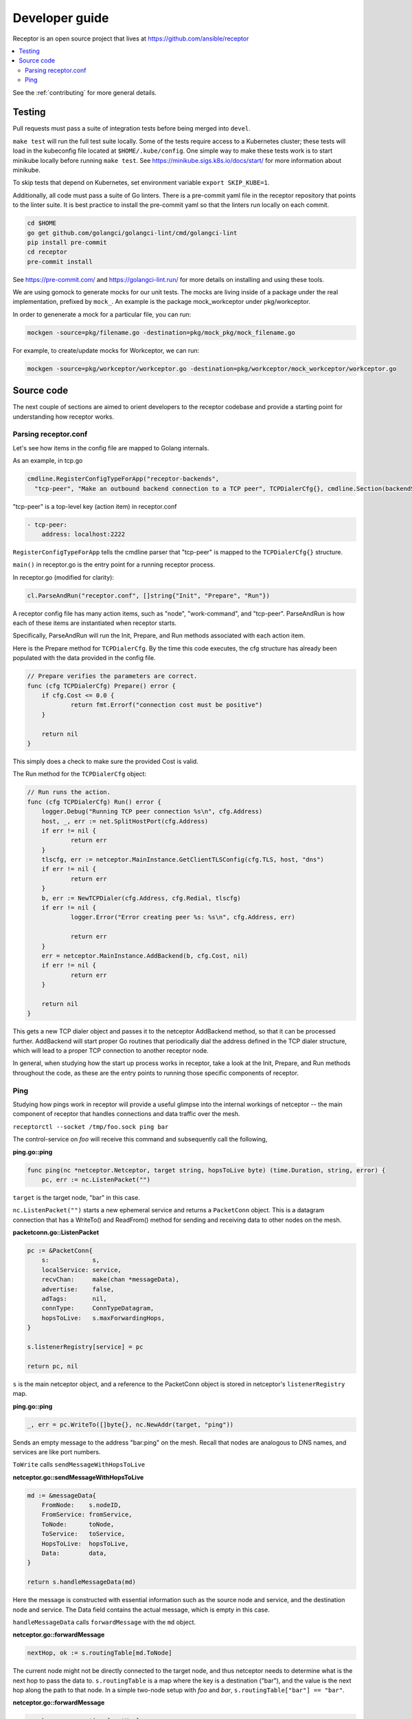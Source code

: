 .. _dev_guide:

Developer guide
================

Receptor is an open source project that lives at https://github.com/ansible/receptor

.. contents::
   :local:

See the :ref:`contributing` for more general details.


Testing
--------

Pull requests must pass a suite of integration tests before being merged into ``devel``.

``make test`` will run the full test suite locally. Some of the tests require access to a Kubernetes cluster; these tests will load in the kubeconfig file located at ``$HOME/.kube/config``. One simple way to make these tests work is to start minikube locally before running ``make test``. See https://minikube.sigs.k8s.io/docs/start/ for more information about minikube.

To skip tests that depend on Kubernetes, set environment variable ``export SKIP_KUBE=1``.

Additionally, all code must pass a suite of Go linters. There is a pre-commit yaml file in the receptor repository that points to the linter suite. It is best practice to install the pre-commit yaml so that the linters run locally on each commit.

.. code::

    cd $HOME
    go get github.com/golangci/golangci-lint/cmd/golangci-lint
    pip install pre-commit
    cd receptor
    pre-commit install

See https://pre-commit.com/ and https://golangci-lint.run/ for more details on installing and using these tools.

We are using gomock to generate mocks for our unit tests. The mocks are living inside of a package under the real implementation, prefixed by ``mock_``. An example is the package mock_workceptor under pkg/workceptor.

In order to genenerate a mock for a particular file, you can run:

.. code::

    mockgen -source=pkg/filename.go -destination=pkg/mock_pkg/mock_filename.go

For example, to create/update mocks for Workceptor, we can run:

.. code::

    mockgen -source=pkg/workceptor/workceptor.go -destination=pkg/workceptor/mock_workceptor/workceptor.go

Source code
-----------

The next couple of sections are aimed to orient developers to the receptor codebase and provide a starting point for understanding how receptor works.

Parsing receptor.conf
^^^^^^^^^^^^^^^^^^^^^^

Let's see how items in the config file are mapped to Golang internals.

As an example, in tcp.go

.. code-block:: go

    cmdline.RegisterConfigTypeForApp("receptor-backends",
      "tcp-peer", "Make an outbound backend connection to a TCP peer", TCPDialerCfg{}, cmdline.Section(backendSection))


"tcp-peer" is a top-level key (action item) in receptor.conf

.. code-block:: yaml

    - tcp-peer:
        address: localhost:2222

``RegisterConfigTypeForApp`` tells the cmdline parser that "tcp-peer" is mapped to the ``TCPDialerCfg{}`` structure.

``main()`` in receptor.go is the entry point for a running receptor process.

In receptor.go (modified for clarity):

.. code-block:: go

    cl.ParseAndRun("receptor.conf", []string{"Init", "Prepare", "Run"})

A receptor config file has many action items, such as "node", "work-command", and "tcp-peer". ParseAndRun is how each of these items are instantiated when receptor starts.

Specifically, ParseAndRun will run the Init, Prepare, and Run methods associated with each action item.

Here is the Prepare method for ``TCPDialerCfg``. By the time this code executes, the cfg structure has already been populated with the data provided in the config file.

.. code-block:: go

    // Prepare verifies the parameters are correct.
    func (cfg TCPDialerCfg) Prepare() error {
    	if cfg.Cost <= 0.0 {
    		return fmt.Errorf("connection cost must be positive")
    	}

    	return nil
    }

This simply does a check to make sure the provided Cost is valid.

The Run method for the ``TCPDialerCfg`` object:

.. code-block:: go

    // Run runs the action.
    func (cfg TCPDialerCfg) Run() error {
    	logger.Debug("Running TCP peer connection %s\n", cfg.Address)
    	host, _, err := net.SplitHostPort(cfg.Address)
    	if err != nil {
    		return err
    	}
    	tlscfg, err := netceptor.MainInstance.GetClientTLSConfig(cfg.TLS, host, "dns")
    	if err != nil {
    		return err
    	}
    	b, err := NewTCPDialer(cfg.Address, cfg.Redial, tlscfg)
    	if err != nil {
    		logger.Error("Error creating peer %s: %s\n", cfg.Address, err)

    		return err
    	}
    	err = netceptor.MainInstance.AddBackend(b, cfg.Cost, nil)
    	if err != nil {
    		return err
    	}

    	return nil
    }

This gets a new TCP dialer object and passes it to the netceptor AddBackend method, so that it can be processed further. AddBackend will start proper Go routines that periodically dial the address defined in the TCP dialer structure, which will lead to a proper TCP connection to another receptor node.

In general, when studying how the start up process works in receptor, take a look at the Init, Prepare, and Run methods throughout the code, as these are the entry points to running those specific components of receptor.

Ping
^^^^

Studying how pings work in receptor will provide a useful glimpse into the internal workings of netceptor -- the main component of receptor that handles connections and data traffic over the mesh.

``receptorctl --socket /tmp/foo.sock ping bar``

The control-service on `foo` will receive this command and subsequently call the following,

**ping.go::ping**

.. code-block:: go

    func ping(nc *netceptor.Netceptor, target string, hopsToLive byte) (time.Duration, string, error) {
    	pc, err := nc.ListenPacket("")

``target`` is the target node, "bar" in this case.

``nc.ListenPacket("")`` starts a new ephemeral service and returns a ``PacketConn`` object. This is a datagram connection that has a WriteTo() and ReadFrom() method for sending and receiving data to other nodes on the mesh.

**packetconn.go::ListenPacket**

.. code-block:: go

    pc := &PacketConn{
    	s:            s,
    	localService: service,
    	recvChan:     make(chan *messageData),
    	advertise:    false,
    	adTags:       nil,
    	connType:     ConnTypeDatagram,
    	hopsToLive:   s.maxForwardingHops,
    }

    s.listenerRegistry[service] = pc

    return pc, nil

``s`` is the main netceptor object, and a reference to the PacketConn object is stored in netceptor's ``listenerRegistry`` map.


**ping.go::ping**

.. code-block:: go

    _, err = pc.WriteTo([]byte{}, nc.NewAddr(target, "ping"))

Sends an empty message to the address "bar:ping" on the mesh. Recall that nodes are analogous to DNS names, and services are like port numbers.

``ToWrite`` calls ``sendMessageWithHopsToLive``

**netceptor.go::sendMessageWithHopsToLive**

.. code-block:: go

    md := &messageData{
    	FromNode:    s.nodeID,
    	FromService: fromService,
    	ToNode:      toNode,
    	ToService:   toService,
    	HopsToLive:  hopsToLive,
    	Data:        data,
    }

    return s.handleMessageData(md)

Here the message is constructed with essential information such as the source node and service, and the destination node and service. The Data field contains the actual message, which is empty in this case.

``handleMessageData`` calls ``forwardMessage`` with the ``md`` object.

**netceptor.go::forwardMessage**

.. code-block:: go

    nextHop, ok := s.routingTable[md.ToNode]

The current node might not be directly connected to the target node, and thus netceptor needs to determine what is the next hop to pass the data to. ``s.routingTable`` is a map where the key is a destination ("bar"), and the value is the next hop along the path to that node. In a simple two-node setup with `foo` and `bar`, ``s.routingTable["bar"] == "bar"``.

**netceptor.go::forwardMessage**

.. code-block:: go

    c, ok := s.connections[nextHop]

    c.WriteChan <- message

``c`` here is a ``ConnInfo`` object, which interacts with the various backend connections (UDP, TCP, websockets).

``WriteChan`` is a golang channel. Channels allows communication between separate threads (Go routines) running in the application. When `foo` and `bar` had first started, they established a backend connection. Each node runs the netceptor runProtocol go routine, which in turn starts a protoWriter go routine.

**netceptor.go::protoWriter**

.. code-block:: go

    case message, more := <-ci.WriteChan:
      err := sess.Send(message)

So before the "ping" command was issued, this protoWriter Go routine was already running and waiting to read messages from WriteChan.

``sess`` is a BackendSession object. BackendSession is an abstraction over the various available backends. If `foo` and `bar` are connected via TCP, then ``sess.Send(message)`` will pass along data to the already established TCP session.

**tcp.go::Send**

.. code-block:: go

    func (ns *TCPSession) Send(data []byte) error {
    	buf := ns.framer.SendData(data)
    	n, err := ns.conn.Write(buf)

``ns.conn`` is net.Conn object, which is part of the Golang standard library.

At this point the message has left the node via a backend connection, where it will be received by `bar`.

Let's review the code from `bar`'s perspective and how it handles the incoming message that is targeting its "ping" service.

On the receiving side, the data will first be read here

**tcp.go::Recv**

.. code-block:: go

    n, err := ns.conn.Read(buf)

    ns.framer.RecvData(buf[:n])


Recv was called in protoReader Go routine, similar to the protoWriter when the message sent from `foo`.

Note that ``ns.conn.Read(buf)`` might not contain the full message, so the data is buffered until the ``messageReady()`` returns true. The size of the message is tagged in the message itself, so when Recv has received N bytes, and the message is N bytes, Recv will return.

**netceptor.go::protoReader**

.. code-block:: go

    buf, err := sess.Recv(1 * time.Second)
    ci.ReadChan <- buf

The data is passed to a ReadChan channel.

**netceptor.go::runProtocol**

.. code-block:: go

    case data := <-ci.ReadChan:

      message, err := s.translateDataToMessage(data)

      err = s.handleMessageData(message)

The data is read from the channel, and deserialized into an actual message format in ``translateDataToMessage``.

**netceptor.go::handleMessageData**

.. code-block:: go

    if md.ToNode == s.nodeID {
      handled, err := s.dispatchReservedService(md)

This checks whether the destination node indicated in the message is the current node. If so, the message can be dispatched to the service.

"ping" is a reserved service in the netceptor instance.

.. code-block:: go

    s.reservedServices = map[string]func(*messageData) error{
      "ping":    s.handlePing,
    }

**netceptor.go::handlePing**

.. code-block:: go

    func (s *Netceptor) handlePing(md *messageData) error {
    	return s.sendMessage("ping", md.FromNode, md.FromService, []byte{})
    }

This is the ping reply handler. It sends an empty message to the FromNode (`foo`).

The FromService here is not "ping", but rather the ephemeral service that was created from ``ListenPacket("")`` in ping.go on `foo`.

With ``trace`` enabled in the receptor configuration, the following log statements show the reply from `bar`,

.. code::

    TRACE --- Received data length 0 from foo:h73opPEh to bar:ping via foo
    TRACE --- Sending data length 0 from bar:ping to foo:h73opPEh

So the ephemeral service on `foo` is called h73opPEh (randomly generated string).


From here, the message from `bar` will passed along in a very similar fashion as the original ping message sent from `foo`.

Back on node `foo`, the message is received receive the message where it is finally handled in ping.go

**ping.go::ping**

.. code-block:: go

    _, addr, err := pc.ReadFrom(buf)

.. code-block:: go

    case replyChan <- fromNode:

.. code-block:: go

    case remote := <-replyChan:
      return time.Since(startTime), remote, nil

The data is read from the PacketConn object, written to a channel, where it is read later by the ping() function, and ping() returns with the roundtrip delay, ``time.Since(startTime)``.
